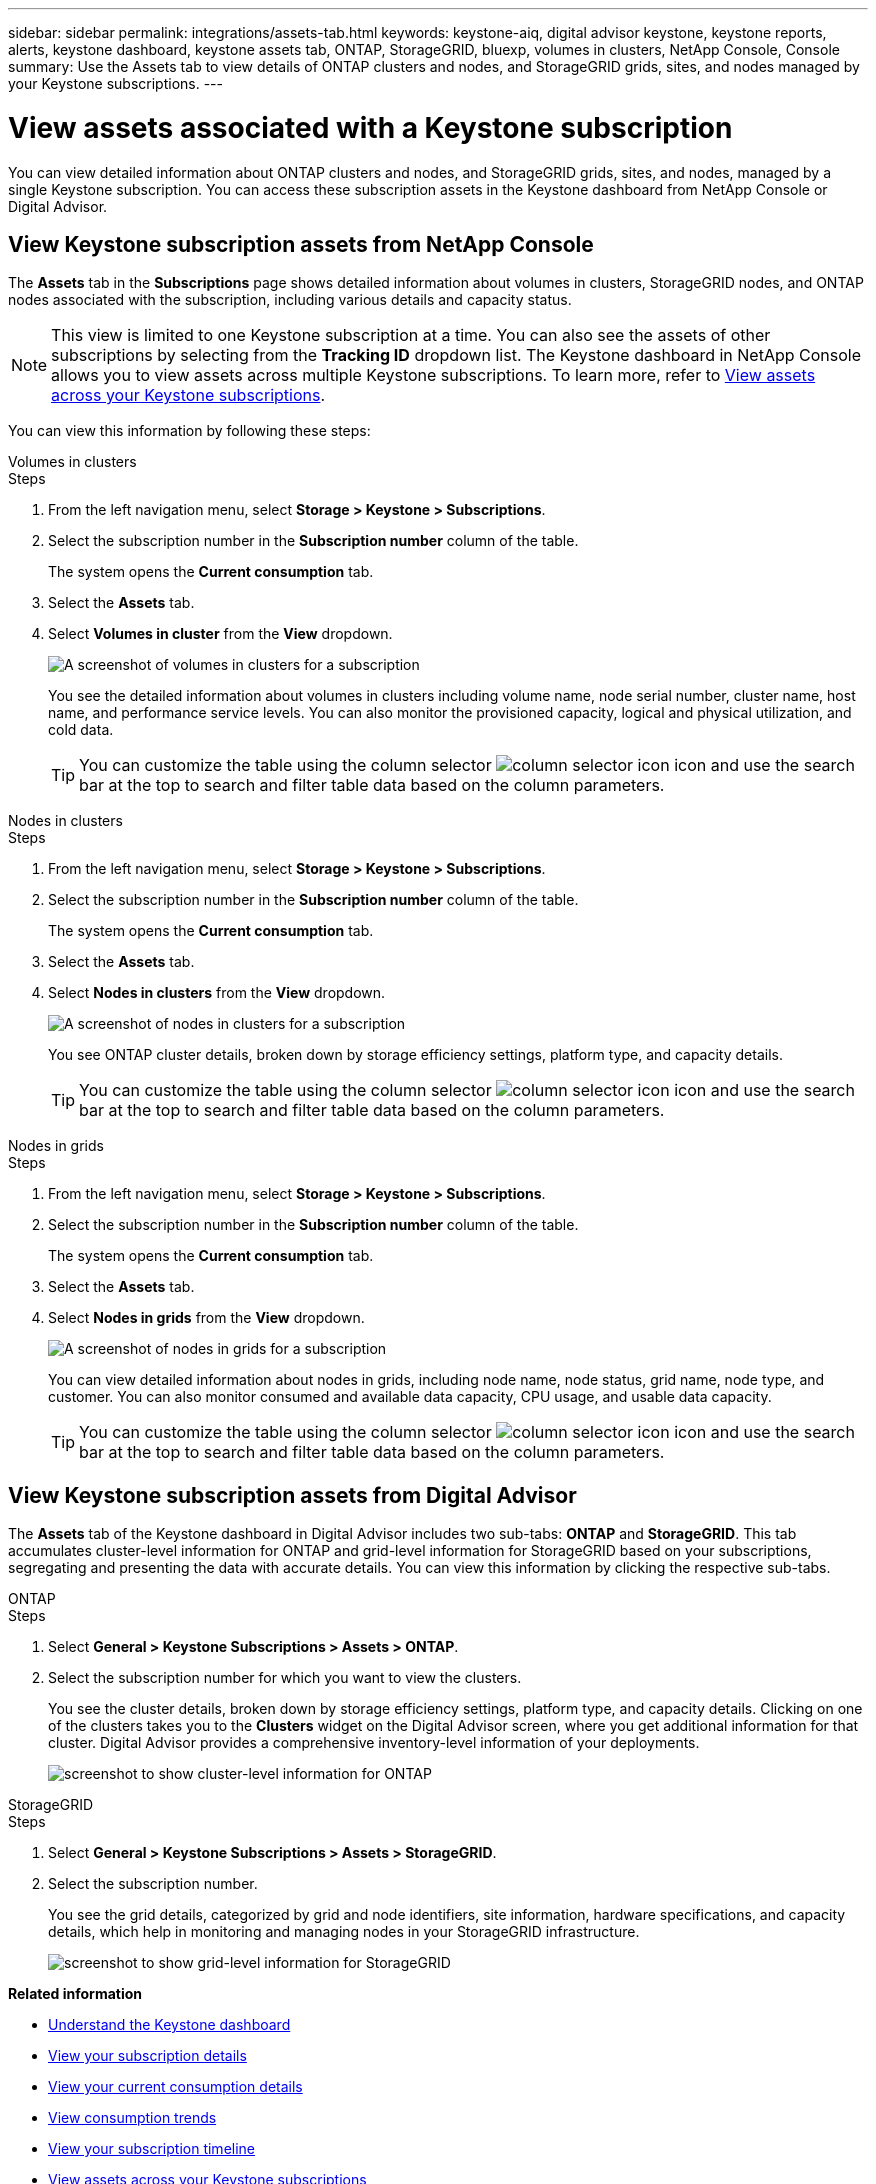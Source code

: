 ---
sidebar: sidebar
permalink: integrations/assets-tab.html
keywords: keystone-aiq, digital advisor keystone, keystone reports, alerts, keystone dashboard, keystone assets tab, ONTAP, StorageGRID, bluexp, volumes in clusters, NetApp Console, Console
summary: Use the Assets tab to view details of ONTAP clusters and nodes, and StorageGRID grids, sites, and nodes managed by your Keystone subscriptions.
---

= View assets associated with a Keystone subscription
:hardbreaks:
:nofooter:
:icons: font
:linkattrs:
:imagesdir: ../media/

[.lead]
You can view detailed information about ONTAP clusters and nodes, and StorageGRID grids, sites, and nodes, managed by a single Keystone subscription. You can access these subscription assets in the Keystone dashboard from NetApp Console or Digital Advisor. 

== View Keystone subscription assets from NetApp Console 

The *Assets* tab in the *Subscriptions* page shows detailed information about volumes in clusters, StorageGRID nodes, and ONTAP nodes associated with the subscription, including various details and capacity status. 

NOTE: This view is limited to one Keystone subscription at a time. You can also see the assets of other subscriptions by selecting from the *Tracking ID* dropdown list. The Keystone dashboard in NetApp Console allows you to view assets across multiple Keystone subscriptions. To learn more, refer to link:../integrations/assets.html[View assets across your Keystone subscriptions].

You can view this information by following these steps:

[role="tabbed-block"]
====
.Volumes in clusters
--
.Steps
. From the left navigation menu, select *Storage > Keystone > Subscriptions*.
. Select the subscription number in the *Subscription number* column of the table.
+
The system opens the *Current consumption* tab.
. Select the *Assets* tab.
. Select *Volumes in cluster* from the *View* dropdown.
+
image:bxp-volumes-clusters-single-subscription-1.png[A screenshot of volumes in clusters for a subscription]
+
You see the detailed information about volumes in clusters including volume name, node serial number, cluster name, host name, and performance service levels. You can also monitor the provisioned capacity, logical and physical utilization, and cold data. 
+
TIP: You can customize the table using the column selector image:column-selector.png[column selector icon] icon and use the search bar at the top to search and filter table data based on the column parameters.
--

.Nodes in clusters
--
.Steps
. From the left navigation menu, select *Storage > Keystone > Subscriptions*.
. Select the subscription number in the *Subscription number* column of the table.
+
The system opens the *Current consumption* tab.
. Select the *Assets* tab.
. Select *Nodes in clusters* from the *View* dropdown.
+
image:bxp-nodes-cluster-single-subscription.png[A screenshot of nodes in clusters for a subscription]
+
You see ONTAP cluster details, broken down by storage efficiency settings, platform type, and capacity details. 
+
TIP: You can customize the table using the column selector image:column-selector.png[column selector icon] icon and use the search bar at the top to search and filter table data based on the column parameters.
--

.Nodes in grids
--
.Steps
. From the left navigation menu, select *Storage > Keystone > Subscriptions*.
. Select the subscription number in the *Subscription number* column of the table.
+
The system opens the *Current consumption* tab.
. Select the *Assets* tab.
. Select *Nodes in grids* from the *View* dropdown.
+
image:bxp-nodes-grids-single-subscription.png[A screenshot of nodes in grids for a subscription]
+
You can view detailed information about nodes in grids, including node name, node status, grid name, node type, and customer. You can also monitor consumed and available data capacity, CPU usage, and usable data capacity. 
+
TIP: You can customize the table using the column selector image:column-selector.png[column selector icon] icon and use the search bar at the top to search and filter table data based on the column parameters.
--
====

== View Keystone subscription assets from Digital Advisor 

The *Assets* tab of the Keystone dashboard in Digital Advisor includes two sub-tabs: *ONTAP* and *StorageGRID*. This tab accumulates cluster-level information for ONTAP and grid-level information for StorageGRID based on your subscriptions, segregating and presenting the data with accurate details. You can view this information by clicking the respective sub-tabs.

[role="tabbed-block"]
====
.ONTAP
--
.Steps
. Select *General > Keystone Subscriptions > Assets > ONTAP*.
. Select the subscription number for which you want to view the clusters.
+
You see the cluster details, broken down by storage efficiency settings, platform type, and capacity details. Clicking on one of the clusters takes you to the *Clusters* widget on the Digital Advisor screen, where you get additional information for that cluster. Digital Advisor provides a comprehensive inventory-level information of your deployments.
+
image:assets-tab-3.png[screenshot to show cluster-level information for ONTAP ]

--
.StorageGRID
--
.Steps
. Select *General > Keystone Subscriptions > Assets > StorageGRID*.
. Select the subscription number.
+
You see the grid details, categorized by grid and node identifiers, site information, hardware specifications, and capacity details, which help in monitoring and managing nodes in your StorageGRID infrastructure.
+
image:assets-tab-storagegrid.png[screenshot to show grid-level information for StorageGRID]

--
====


*Related information*

* link:../integrations/dashboard-overview.html[Understand the Keystone dashboard]
* link:../integrations/subscriptions-tab.html[View your subscription details]
* link:../integrations/current-usage-tab.html[View your current consumption details]
* link:../integrations/consumption-tab.html[View consumption trends]
* link:../integrations/subscription-timeline.html[View your subscription timeline]
* link:../integrations/assets.html[View assets across your Keystone subscriptions]
* link:../integrations/volumes-objects-tab.html[View volumes & objects details]

